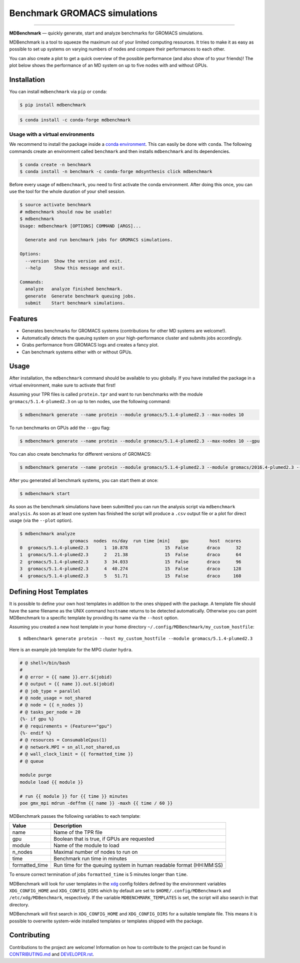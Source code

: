 ===================================
  Benchmark GROMACS simulations
===================================

.. image:: https://img.shields.io/pypi/v/mdbenchmark.svg
    :target: https://pypi.python.org/pypi/mdbenchmark

.. image:: https://anaconda.org/conda-forge/mdbenchmark/badges/version.svg
    :target: https://anaconda.org/conda-forge/mdbenchmark

.. image:: https://img.shields.io/pypi/l/mdbenchmark.svg
    :target: https://pypi.python.org/pypi/mdbenchmark

.. image:: https://travis-ci.org/bio-phys/MDBenchmark.svg?branch=master
    :target: https://travis-ci.org/bio-phys/MDBenchmark

.. image:: https://codecov.io/gh/bio-phys/MDBenchmark/branch/master/graph/badge.svg
    :target: https://codecov.io/gh/bio-phys/MDBenchmark

.. image:: https://img.shields.io/badge/PRs-welcome-brightgreen.svg?style=flat-square
    :target: http://makeapullrequest.com

.. image:: https://zenodo.org/badge/112506401.svg
    :target: https://zenodo.org/badge/latestdoi/112506401

---------------

**MDBenchmark** — quickly generate, start and analyze benchmarks for GROMACS simulations.

MDBenchmark is a tool to squeeze the maximum out of your limited computing
resources. It tries to make it as easy as possible to set up systems on varying
numbers of nodes and compare their performances to each other.

You can also create a plot to get a quick overview of the possible performance
(and also show of to your friends)! The plot below shows the performance of an
MD system on up to five nodes with and without GPUs.

.. image:: https://raw.githubusercontent.com/bio-phys/MDBenchmark/master/runtimes.png


Installation
============

You can install ``mdbenchmark`` via ``pip`` or ``conda``:

.. code::

    $ pip install mdbenchmark

.. code::

    $ conda install -c conda-forge mdbenchmark

Usage with a virtual environments
---------------------------------

We recommend to install the package inside a `conda environment`_. This can
easily be done with ``conda``. The following commands create an environment
called ``benchmark`` and then installs ``mdbenchmark`` and its dependencies.

.. code::

    $ conda create -n benchmark
    $ conda install -n benchmark -c conda-forge mdsynthesis click mdbenchmark

Before every usage of ``mdbenchmark``, you need to first activate the conda
environment. After doing this once, you can use the tool for the whole duration
of your shell session.

.. code::

   $ source activate benchmark
   # mdbenchmark should now be usable!
   $ mdbenchmark
   Usage: mdbenchmark [OPTIONS] COMMAND [ARGS]...

     Generate and run benchmark jobs for GROMACS simulations.

   Options:
     --version  Show the version and exit.
     --help     Show this message and exit.

   Commands:
     analyze   analyze finished benchmark.
     generate  Generate benchmark queuing jobs.
     submit    Start benchmark simulations.

Features
========

- Generates benchmarks for GROMACS systems (contributions for other MD systems are welcome!).
- Automatically detects the queuing system on your high-performance cluster and submits jobs accordingly.
- Grabs performance from GROMACS logs and creates a fancy plot.
- Can benchmark systems either with or without GPUs.

Usage
=====

After installation, the ``mdbenchmark`` command should be available to you
globally. If you have installed the package in a virtual environment, make sure
to activate that first!

Assuming your TPR files is called ``protein.tpr`` and want to run benchmarks
with the module ``gromacs/5.1.4-plumed2.3`` on up to ten nodes, use the
following command:

.. code::

    $ mdbenchmark generate --name protein --module gromacs/5.1.4-plumed2.3 --max-nodes 10

To run benchmarks on GPUs add the ``--gpu`` flag:

.. code::

    $ mdbenchmark generate --name protein --module gromacs/5.1.4-plumed2.3 --max-nodes 10 --gpu

You can also create benchmarks for different versions of GROMACS:

.. code::

    $ mdbenchmark generate --name protein --module gromacs/5.1.4-plumed2.3 --module gromacs/2016.4-plumed2.3 --max-nodes 10 --gpu

After you generated all benchmark systems, you can start them at once:

.. code::

    $ mdbenchmark start

As soon as the benchmark simulations have been submitted you can run the
analysis script via ``mdbenchmark analysis``. As soon as at least one system has
finished the script will produce a ``.csv`` output file or a plot for direct
usage (via the ``--plot`` option).

.. code::

    $ mdbenchmark analyze
                       gromacs  nodes  ns/day  run time [min]    gpu        host  ncores
    0  gromacs/5.1.4-plumed2.3      1  10.878              15  False       draco      32
    1  gromacs/5.1.4-plumed2.3      2   21.38              15  False       draco      64
    2  gromacs/5.1.4-plumed2.3      3  34.033              15  False       draco      96
    3  gromacs/5.1.4-plumed2.3      4  40.274              15  False       draco     128
    4  gromacs/5.1.4-plumed2.3      5   51.71              15  False       draco     160

Defining Host Templates
=======================

It is possible to define your own host templates in addition to the ones shipped
with the package. A template file should have the same filename as the UNIX
command ``hostname`` returns to be detected automatically. Otherwise you can
point MDBenchmark to a specific template by providing its name via the
``--host`` option.

Assuming you created a new host template in your home directory ``~/.config/MDBenchmark/my_custom_hostfile``::

    $ mdbenchmark generate protein --host my_custom_hostfile --module gromacs/5.1.4-plumed2.3

Here is an example job template for the MPG cluster ``hydra``.

.. code::

    # @ shell=/bin/bash
    #
    # @ error = {{ name }}.err.$(jobid)
    # @ output = {{ name }}.out.$(jobid)
    # @ job_type = parallel
    # @ node_usage = not_shared
    # @ node = {{ n_nodes }}
    # @ tasks_per_node = 20
    {%- if gpu %}
    # @ requirements = (Feature=="gpu")
    {%- endif %}
    # @ resources = ConsumableCpus(1)
    # @ network.MPI = sn_all,not_shared,us
    # @ wall_clock_limit = {{ formatted_time }}
    # @ queue

    module purge
    module load {{ module }}

    # run {{ module }} for {{ time }} minutes
    poe gmx_mpi mdrun -deffnm {{ name }} -maxh {{ time / 60 }}

MDBenchmark passes the following variables to each template:

+----------------+---------------------------------------------------------------------+
| Value          | Description                                                         |
+================+=====================================================================+
| name           | Name of the TPR file                                                |
+----------------+---------------------------------------------------------------------+
| gpu            | Boolean that is true, if GPUs are requested                         |
+----------------+---------------------------------------------------------------------+
| module         | Name of the module to load                                          |
+----------------+---------------------------------------------------------------------+
| n_nodes        | Maximal number of nodes to run on                                   |
+----------------+---------------------------------------------------------------------+
| time           | Benchmark run time in minutes                                       |
+----------------+---------------------------------------------------------------------+
| formatted_time | Run time for the queuing system in human readable format (HH:MM:SS) |
+----------------+---------------------------------------------------------------------+

To ensure correct termination of jobs ``formatted_time`` is 5 minutes longer
than ``time``.

MDBenchmark will look for user templates in the `xdg`_ config folders defined by
the environment variables ``XDG_CONFIG_HOME`` and ``XDG_CONFIG_DIRS`` which by
default are set to ``$HOME/.config/MDBenchmark`` and ``/etc/xdg/MDBenchmark``,
respectively. If the variable ``MDBENCHMARK_TEMPLATES`` is set, the script will
also search in that directory.

MDBenchmark will first search in ``XDG_CONFIG_HOME`` and ``XDG_CONFIG_DIRS`` for
a suitable template file. This means it is possible to overwrite system-wide
installed templates or templates shipped with the package.

Contributing
============

Contributions to the project are welcome! Information on how to contribute to
the project can be found in `CONTRIBUTING.md`_ and `DEVELOPER.rst`_.

.. _conda environment: https://conda.io/docs/user-guide/tasks/manage-environments.html
.. _xdg: https://specifications.freedesktop.org/basedir-spec/basedir-spec-latest.html
.. _CONTRIBUTING.md: https://github.com/bio-phys/MDBenchmark/blob/master/.github/CONTRIBUTING.md
.. _DEVELOPER.rst: https://github.com/bio-phys/MDBenchmark/blob/master/DEVELOPER.rst
